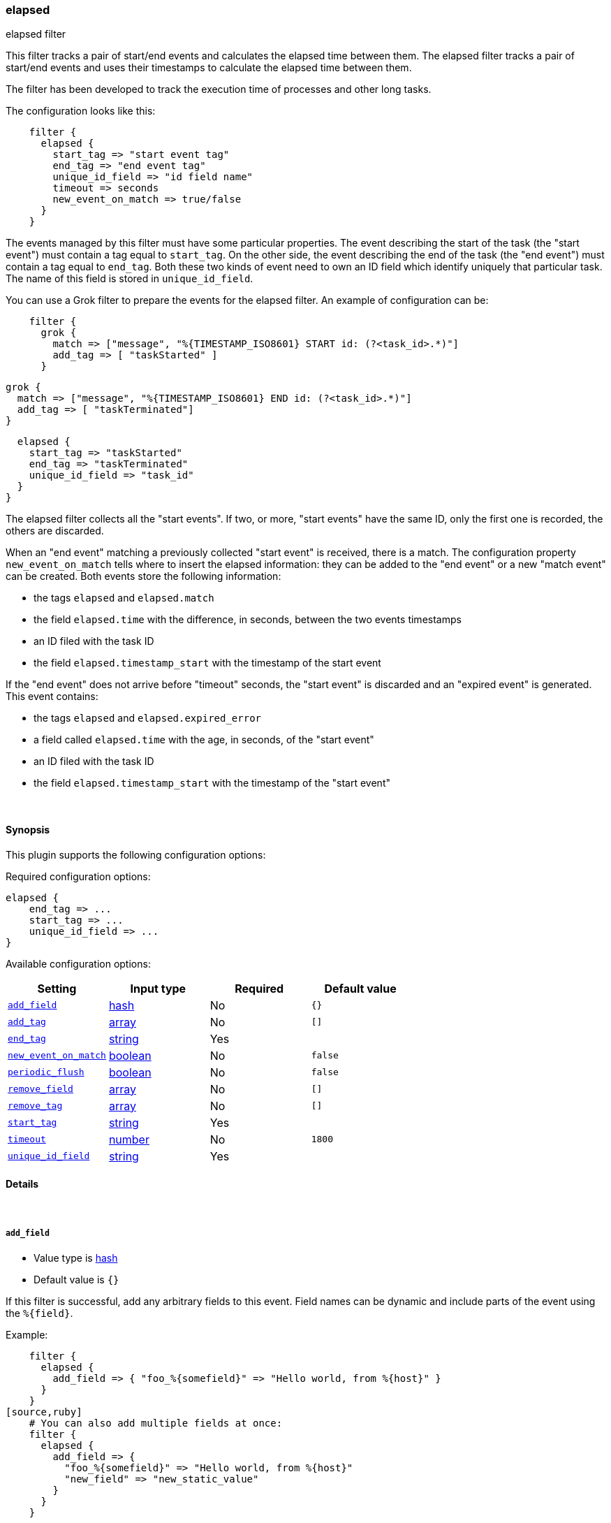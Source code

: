 [[plugins-filters-elapsed]]
=== elapsed

elapsed filter

This filter tracks a pair of start/end events and calculates the elapsed
time between them.
The elapsed filter tracks a pair of start/end events and uses their
timestamps to calculate the elapsed time between them.

The filter has been developed to track the execution time of processes and
other long tasks.

The configuration looks like this:
[source,ruby]
    filter {
      elapsed {
        start_tag => "start event tag"
        end_tag => "end event tag"
        unique_id_field => "id field name"
        timeout => seconds
        new_event_on_match => true/false
      }
    }

The events managed by this filter must have some particular properties.
The event describing the start of the task (the "start event") must contain
a tag equal to `start_tag`. On the other side, the event describing the end
of the task (the "end event") must contain a tag equal to `end_tag`. Both
these two kinds of event need to own an ID field which identify uniquely that
particular task. The name of this field is stored in `unique_id_field`.

You can use a Grok filter to prepare the events for the elapsed filter.
An example of configuration can be:
[source,ruby]
    filter {
      grok {
        match => ["message", "%{TIMESTAMP_ISO8601} START id: (?<task_id>.*)"]
        add_tag => [ "taskStarted" ]
      }

      grok {
        match => ["message", "%{TIMESTAMP_ISO8601} END id: (?<task_id>.*)"]
        add_tag => [ "taskTerminated"]
      }

      elapsed {
        start_tag => "taskStarted"
        end_tag => "taskTerminated"
        unique_id_field => "task_id"
      }
    }

The elapsed filter collects all the "start events". If two, or more, "start
events" have the same ID, only the first one is recorded, the others are
discarded.

When an "end event" matching a previously collected "start event" is
received, there is a match. The configuration property `new_event_on_match`
tells where to insert the elapsed information: they can be added to the
"end event" or a new "match event" can be created. Both events store the
following information:

* the tags `elapsed` and `elapsed.match`
* the field `elapsed.time` with the difference, in seconds, between
  the two events timestamps
* an ID filed with the task ID
* the field `elapsed.timestamp_start` with the timestamp of the start event

If the "end event" does not arrive before "timeout" seconds, the
"start event" is discarded and an "expired event" is generated. This event
contains:

* the tags `elapsed` and `elapsed.expired_error`
* a field called `elapsed.time` with the age, in seconds, of the
  "start event"
* an ID filed with the task ID
* the field `elapsed.timestamp_start` with the timestamp of the "start event"


&nbsp;

==== Synopsis

This plugin supports the following configuration options:


Required configuration options:

[source,json]
--------------------------
elapsed {
    end_tag => ... 
    start_tag => ... 
    unique_id_field => ... 
}
--------------------------



Available configuration options:

[cols="<,<,<,<m",options="header",]
|=======================================================================
|Setting |Input type|Required|Default value
| <<plugins-filters-elapsed-add_field>> |<<hash,hash>>|No|`{}`
| <<plugins-filters-elapsed-add_tag>> |<<array,array>>|No|`[]`
| <<plugins-filters-elapsed-end_tag>> |<<string,string>>|Yes|
| <<plugins-filters-elapsed-new_event_on_match>> |<<boolean,boolean>>|No|`false`
| <<plugins-filters-elapsed-periodic_flush>> |<<boolean,boolean>>|No|`false`
| <<plugins-filters-elapsed-remove_field>> |<<array,array>>|No|`[]`
| <<plugins-filters-elapsed-remove_tag>> |<<array,array>>|No|`[]`
| <<plugins-filters-elapsed-start_tag>> |<<string,string>>|Yes|
| <<plugins-filters-elapsed-timeout>> |<<number,number>>|No|`1800`
| <<plugins-filters-elapsed-unique_id_field>> |<<string,string>>|Yes|
|=======================================================================


==== Details

&nbsp;

[[plugins-filters-elapsed-add_field]]
===== `add_field` 

  * Value type is <<hash,hash>>
  * Default value is `{}`

If this filter is successful, add any arbitrary fields to this event.
Field names can be dynamic and include parts of the event using the `%{field}`.

Example:
[source,ruby]
    filter {
      elapsed {
        add_field => { "foo_%{somefield}" => "Hello world, from %{host}" }
      }
    }
[source,ruby]
    # You can also add multiple fields at once:
    filter {
      elapsed {
        add_field => {
          "foo_%{somefield}" => "Hello world, from %{host}"
          "new_field" => "new_static_value"
        }
      }
    }

If the event has field `"somefield" == "hello"` this filter, on success,
would add field `foo_hello` if it is present, with the
value above and the `%{host}` piece replaced with that value from the
event. The second example would also add a hardcoded field.

[[plugins-filters-elapsed-add_tag]]
===== `add_tag` 

  * Value type is <<array,array>>
  * Default value is `[]`

If this filter is successful, add arbitrary tags to the event.
Tags can be dynamic and include parts of the event using the `%{field}`
syntax.

Example:
[source,ruby]
    filter {
      elapsed {
        add_tag => [ "foo_%{somefield}" ]
      }
    }
[source,ruby]
    # You can also add multiple tags at once:
    filter {
      elapsed {
        add_tag => [ "foo_%{somefield}", "taggedy_tag"]
      }
    }

If the event has field `"somefield" == "hello"` this filter, on success,
would add a tag `foo_hello` (and the second example would of course add a `taggedy_tag` tag).

[[plugins-filters-elapsed-end_tag]]
===== `end_tag` 

  * This is a required setting.
  * Value type is <<string,string>>
  * There is no default value for this setting.

The name of the tag identifying the "end event"

[[plugins-filters-elapsed-exclude_tags]]
===== `exclude_tags`  (DEPRECATED)

  * DEPRECATED WARNING: This configuration item is deprecated and may not be available in future versions.
  * Value type is <<array,array>>
  * Default value is `[]`

Only handle events without all/any (controlled by `exclude_any` config
option) of these tags.
Optional.

[[plugins-filters-elapsed-new_event_on_match]]
===== `new_event_on_match` 

  * Value type is <<boolean,boolean>>
  * Default value is `false`

This property manage what to do when an "end event" matches a "start event".
If it's set to `false` (default value), the elapsed information are added
to the "end event"; if it's set to `true` a new "match event" is created.

[[plugins-filters-elapsed-periodic_flush]]
===== `periodic_flush` 

  * Value type is <<boolean,boolean>>
  * Default value is `false`

Call the filter flush method at regular interval.
Optional.

[[plugins-filters-elapsed-remove_field]]
===== `remove_field` 

  * Value type is <<array,array>>
  * Default value is `[]`

If this filter is successful, remove arbitrary fields from this event.
Fields names can be dynamic and include parts of the event using the %{field}
Example:
[source,ruby]
    filter {
      elapsed {
        remove_field => [ "foo_%{somefield}" ]
      }
    }
[source,ruby]
    # You can also remove multiple fields at once:
    filter {
      elapsed {
        remove_field => [ "foo_%{somefield}", "my_extraneous_field" ]
      }
    }

If the event has field `"somefield" == "hello"` this filter, on success,
would remove the field with name `foo_hello` if it is present. The second
example would remove an additional, non-dynamic field.

[[plugins-filters-elapsed-remove_tag]]
===== `remove_tag` 

  * Value type is <<array,array>>
  * Default value is `[]`

If this filter is successful, remove arbitrary tags from the event.
Tags can be dynamic and include parts of the event using the `%{field}`
syntax.

Example:
[source,ruby]
    filter {
      elapsed {
        remove_tag => [ "foo_%{somefield}" ]
      }
    }
[source,ruby]
    # You can also remove multiple tags at once:
    filter {
      elapsed {
        remove_tag => [ "foo_%{somefield}", "sad_unwanted_tag"]
      }
    }

If the event has field `"somefield" == "hello"` this filter, on success,
would remove the tag `foo_hello` if it is present. The second example
would remove a sad, unwanted tag as well.

[[plugins-filters-elapsed-start_tag]]
===== `start_tag` 

  * This is a required setting.
  * Value type is <<string,string>>
  * There is no default value for this setting.

The name of the tag identifying the "start event"

[[plugins-filters-elapsed-tags]]
===== `tags`  (DEPRECATED)

  * DEPRECATED WARNING: This configuration item is deprecated and may not be available in future versions.
  * Value type is <<array,array>>
  * Default value is `[]`

Only handle events with all/any (controlled by `include_any` config option) of these tags.
Optional.

[[plugins-filters-elapsed-timeout]]
===== `timeout` 

  * Value type is <<number,number>>
  * Default value is `1800`

The amount of seconds after an "end event" can be considered lost.
The corresponding "start event" is discarded and an "expired event"
is generated. The default value is 30 minutes (1800 seconds).

[[plugins-filters-elapsed-type]]
===== `type`  (DEPRECATED)

  * DEPRECATED WARNING: This configuration item is deprecated and may not be available in future versions.
  * Value type is <<string,string>>
  * Default value is `""`

Note that all of the specified routing options (`type`,`tags`,`exclude_tags`,`include_fields`,
`exclude_fields`) must be met in order for the event to be handled by the filter.
The type to act on. If a type is given, then this filter will only
act on messages with the same type. See any input plugin's "type"
attribute for more.
Optional.

[[plugins-filters-elapsed-unique_id_field]]
===== `unique_id_field` 

  * This is a required setting.
  * Value type is <<string,string>>
  * There is no default value for this setting.

The name of the field containing the task ID.
This value must uniquely identify the task in the system, otherwise
it's impossible to match the couple of events.

